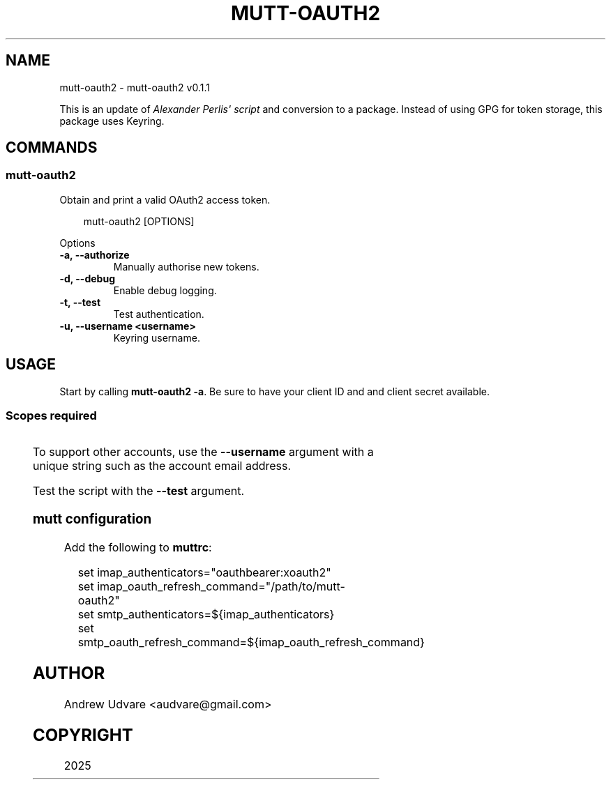 '\" t
.\" Man page generated from reStructuredText.
.
.
.nr rst2man-indent-level 0
.
.de1 rstReportMargin
\\$1 \\n[an-margin]
level \\n[rst2man-indent-level]
level margin: \\n[rst2man-indent\\n[rst2man-indent-level]]
-
\\n[rst2man-indent0]
\\n[rst2man-indent1]
\\n[rst2man-indent2]
..
.de1 INDENT
.\" .rstReportMargin pre:
. RS \\$1
. nr rst2man-indent\\n[rst2man-indent-level] \\n[an-margin]
. nr rst2man-indent-level +1
.\" .rstReportMargin post:
..
.de UNINDENT
. RE
.\" indent \\n[an-margin]
.\" old: \\n[rst2man-indent\\n[rst2man-indent-level]]
.nr rst2man-indent-level -1
.\" new: \\n[rst2man-indent\\n[rst2man-indent-level]]
.in \\n[rst2man-indent\\n[rst2man-indent-level]]u
..
.TH "MUTT-OAUTH2" "1" "May 18, 2025" "0.1.1" "mutt-oauth2"
.SH NAME
mutt-oauth2 \- mutt-oauth2 v0.1.1
.sp
This is an update of \X'tty: link https://github.com/muttmua/mutt/blob/master/contrib/mutt_oauth2.py'\fI\%Alexander Perlis\(aq script\fP\X'tty: link'
and conversion to a package. Instead of using GPG for token storage, this package uses Keyring.
.SH COMMANDS
.SS mutt\-oauth2
.sp
Obtain and print a valid OAuth2 access token.
.INDENT 0.0
.INDENT 3.5
.sp
.EX
mutt\-oauth2 [OPTIONS]
.EE
.UNINDENT
.UNINDENT
.sp
Options
.INDENT 0.0
.TP
.B \-a, \-\-authorize
Manually authorise new tokens.
.UNINDENT
.INDENT 0.0
.TP
.B \-d, \-\-debug
Enable debug logging.
.UNINDENT
.INDENT 0.0
.TP
.B \-t, \-\-test
Test authentication.
.UNINDENT
.INDENT 0.0
.TP
.B \-u, \-\-username <username>
Keyring username.
.UNINDENT
.SH USAGE
.sp
Start by calling \fBmutt\-oauth2 \-a\fP\&. Be sure to have your client ID and and client secret available.
.SS Scopes required
.TS
box center;
l|l.
T{
Provider
T}	T{
Scopes
T}
_
T{
Gmail
T}	T{
Gmail API
T}
_
T{
Microsoft
T}	T{
offline_access IMAP.AccessAsUser.All POP.AccessAsUser.All SMTP.Send
T}
.TE
.sp
To support other accounts, use the \fB\-\-username\fP argument with a unique string such as the account
email address.
.sp
Test the script with the \fB\-\-test\fP argument.
.SS mutt configuration
.sp
Add the following to \fBmuttrc\fP:
.INDENT 0.0
.INDENT 3.5
.sp
.EX
set imap_authenticators=\(dqoauthbearer:xoauth2\(dq
set imap_oauth_refresh_command=\(dq/path/to/mutt\-oauth2\(dq
set smtp_authenticators=${imap_authenticators}
set smtp_oauth_refresh_command=${imap_oauth_refresh_command}
.EE
.UNINDENT
.UNINDENT
.SH AUTHOR
Andrew Udvare <audvare@gmail.com>
.SH COPYRIGHT
2025
.\" Generated by docutils manpage writer.
.
